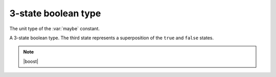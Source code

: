 3-state boolean type
====================

.. class:: maybe_t

    The unit type of the :var:`maybe` constant.

    .. function:: constexpr bool operator()(tribool t) const noexcept

        :param t: a :class:`tribool` to check for a maybe state

        :returns: ``true`` if ``t`` is maybe; ``false`` otherwise


.. var:: constexpr maybe_t maybe

    A constant used to represent the third boolean state.

.. class:: tribool

    A 3-state boolean type. The third state represents a superposition
    of the ``true`` and ``false`` states.

    .. function:: constexpr tribool() noexcept

        Creates a new tribool, with the ``false`` value.

    .. function:: constexpr tribool(bool v) noexcept

        Creates a new tribool, with the given value.

        :param v: the value of the new tribool

    .. function:: constexpr tribool(maybe_t) noexcept

        Creates a new tribool, with the maybe state.

    .. function:: constexpr explicit operator bool() const noexcept

        :returns: ``true`` if the state is true; ``false`` otherwise.

    .. note:: |boost|

        .. function:: constexpr tribool(boost::tribool t) noexcept

            Creates a new tribool with the value of a ``boost::tribool``.

        .. function:: constexpr operator boost::tribool() const noexcept

            :returns: a ``boost::tribool`` equivalent to this tribool.

.. function:: constexpr tribool operator!(tribool t) noexcept

    Negates a tribool.

    :returns: :var:`maybe` if `t` is :var:`maybe`; otherwise ``!bool(t)``

.. function:: constexpr tribool operator&&(tribool lhs, tribool rhs) noexcept
.. function:: constexpr tribool operator&&(tribool lhs, bool rhs) noexcept
.. function:: constexpr tribool operator&&(bool lhs, tribool rhs) noexcept
.. function:: constexpr tribool operator&&(maybe_t lhs, tribool rhs) noexcept
.. function:: constexpr tribool operator&&(tribool lhs, maybe_t rhs) noexcept

    Logical conjunction of tribools.

    :returns: :var:`maybe` if either side is :var:`maybe`; otherwise
              ``bool(lhs) && bool(rhs)``

.. function:: constexpr tribool operator||(tribool lhs, tribool rhs) noexcept
.. function:: constexpr tribool operator||(tribool lhs, bool rhs) noexcept
.. function:: constexpr tribool operator||(bool lhs, tribool rhs) noexcept
.. function:: constexpr tribool operator||(maybe_t lhs, tribool rhs) noexcept
.. function:: constexpr tribool operator||(tribool lhs, maybe_t rhs) noexcept

    Logical disjunction of tribools.

    :returns: ``true`` if either side is ``true``; otherwise :var:`maybe`
              if either side is :var:`maybe`; otherwise ``false``

.. function:: constexpr tribool operator==(tribool lhs, tribool rhs) noexcept
.. function:: constexpr tribool operator==(tribool lhs, bool rhs) noexcept
.. function:: constexpr tribool operator==(bool lhs, tribool rhs) noexcept
.. function:: constexpr tribool operator==(maybe_t lhs, tribool rhs) noexcept
.. function:: constexpr tribool operator==(tribool lhs, maybe_t rhs) noexcept

    Compares tribools for equality.

    :returns: :var:`maybe` if either side is :var:`maybe`; otherwise
              ``bool(lhs) == bool(rhs)``

.. function:: constexpr tribool operator!=(tribool lhs, tribool rhs) noexcept
.. function:: constexpr tribool operator!=(tribool lhs, bool rhs) noexcept
.. function:: constexpr tribool operator!=(bool lhs, tribool rhs) noexcept
.. function:: constexpr tribool operator!=(maybe_t lhs, tribool rhs) noexcept
.. function:: constexpr tribool operator!=(tribool lhs, maybe_t rhs) noexcept

    Compares tribools for inequality.

    :returns: :var:`maybe` if either side is :var:`maybe`; otherwise
              ``bool(lhs) != bool(rhs)``

